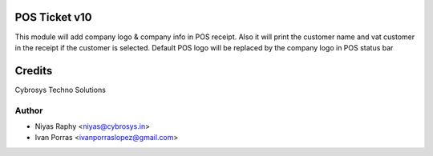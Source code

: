 POS Ticket v10
==============

This module will add company logo & company info in POS receipt. Also it will print the customer name and vat customer
in the receipt if the customer is selected.
Default POS logo will be replaced by the company logo in POS status bar






Credits
=======
Cybrosys Techno Solutions

Author
------
* Niyas Raphy <niyas@cybrosys.in>
* Ivan Porras <ivanporraslopez@gmail.com>
